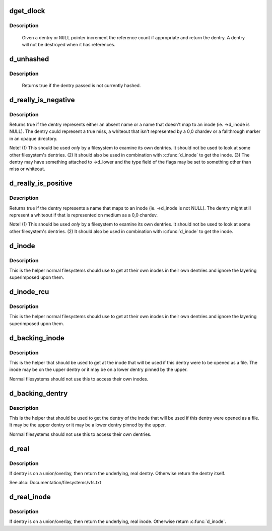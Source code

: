 .. -*- coding: utf-8; mode: rst -*-
.. src-file: include/linux/dcache.h

.. _`dget_dlock`:

dget_dlock
==========

.. c:function:: struct dentry *dget_dlock(struct dentry *dentry)

    get a reference to a dentry

    :param struct dentry \*dentry:
        dentry to get a reference to

.. _`dget_dlock.description`:

Description
-----------

     Given a dentry or \ ``NULL``\  pointer increment the reference count
     if appropriate and return the dentry. A dentry will not be
     destroyed when it has references.

.. _`d_unhashed`:

d_unhashed
==========

.. c:function:: int d_unhashed(const struct dentry *dentry)

    is dentry hashed

    :param const struct dentry \*dentry:
        entry to check

.. _`d_unhashed.description`:

Description
-----------

     Returns true if the dentry passed is not currently hashed.

.. _`d_really_is_negative`:

d_really_is_negative
====================

.. c:function:: bool d_really_is_negative(const struct dentry *dentry)

    Determine if a dentry is really negative (ignoring fallthroughs)

    :param const struct dentry \*dentry:
        The dentry in question

.. _`d_really_is_negative.description`:

Description
-----------

Returns true if the dentry represents either an absent name or a name that
doesn't map to an inode (ie. ->d_inode is NULL).  The dentry could represent
a true miss, a whiteout that isn't represented by a 0,0 chardev or a
fallthrough marker in an opaque directory.

Note!  (1) This should be used *only* by a filesystem to examine its own
dentries.  It should not be used to look at some other filesystem's
dentries.  (2) It should also be used in combination with \ :c:func:`d_inode`\  to get
the inode.  (3) The dentry may have something attached to ->d_lower and the
type field of the flags may be set to something other than miss or whiteout.

.. _`d_really_is_positive`:

d_really_is_positive
====================

.. c:function:: bool d_really_is_positive(const struct dentry *dentry)

    Determine if a dentry is really positive (ignoring fallthroughs)

    :param const struct dentry \*dentry:
        The dentry in question

.. _`d_really_is_positive.description`:

Description
-----------

Returns true if the dentry represents a name that maps to an inode
(ie. ->d_inode is not NULL).  The dentry might still represent a whiteout if
that is represented on medium as a 0,0 chardev.

Note!  (1) This should be used *only* by a filesystem to examine its own
dentries.  It should not be used to look at some other filesystem's
dentries.  (2) It should also be used in combination with \ :c:func:`d_inode`\  to get
the inode.

.. _`d_inode`:

d_inode
=======

.. c:function:: struct inode *d_inode(const struct dentry *dentry)

    Get the actual inode of this dentry

    :param const struct dentry \*dentry:
        The dentry to query

.. _`d_inode.description`:

Description
-----------

This is the helper normal filesystems should use to get at their own inodes
in their own dentries and ignore the layering superimposed upon them.

.. _`d_inode_rcu`:

d_inode_rcu
===========

.. c:function:: struct inode *d_inode_rcu(const struct dentry *dentry)

    Get the actual inode of this dentry with \ :c:func:`ACCESS_ONCE`\ 

    :param const struct dentry \*dentry:
        The dentry to query

.. _`d_inode_rcu.description`:

Description
-----------

This is the helper normal filesystems should use to get at their own inodes
in their own dentries and ignore the layering superimposed upon them.

.. _`d_backing_inode`:

d_backing_inode
===============

.. c:function:: struct inode *d_backing_inode(const struct dentry *upper)

    Get upper or lower inode we should be using

    :param const struct dentry \*upper:
        The upper layer

.. _`d_backing_inode.description`:

Description
-----------

This is the helper that should be used to get at the inode that will be used
if this dentry were to be opened as a file.  The inode may be on the upper
dentry or it may be on a lower dentry pinned by the upper.

Normal filesystems should not use this to access their own inodes.

.. _`d_backing_dentry`:

d_backing_dentry
================

.. c:function:: struct dentry *d_backing_dentry(struct dentry *upper)

    Get upper or lower dentry we should be using

    :param struct dentry \*upper:
        The upper layer

.. _`d_backing_dentry.description`:

Description
-----------

This is the helper that should be used to get the dentry of the inode that
will be used if this dentry were opened as a file.  It may be the upper
dentry or it may be a lower dentry pinned by the upper.

Normal filesystems should not use this to access their own dentries.

.. _`d_real`:

d_real
======

.. c:function:: struct dentry *d_real(struct dentry *dentry, const struct inode *inode, unsigned int open_flags, unsigned int flags)

    Return the real dentry

    :param struct dentry \*dentry:
        the dentry to query

    :param const struct inode \*inode:
        inode to select the dentry from multiple layers (can be NULL)

    :param unsigned int open_flags:
        open flags to control copy-up behavior

    :param unsigned int flags:
        flags to control what is returned by this function

.. _`d_real.description`:

Description
-----------

If dentry is on a union/overlay, then return the underlying, real dentry.
Otherwise return the dentry itself.

See also: Documentation/filesystems/vfs.txt

.. _`d_real_inode`:

d_real_inode
============

.. c:function:: struct inode *d_real_inode(const struct dentry *dentry)

    Return the real inode

    :param const struct dentry \*dentry:
        The dentry to query

.. _`d_real_inode.description`:

Description
-----------

If dentry is on a union/overlay, then return the underlying, real inode.
Otherwise return \ :c:func:`d_inode`\ .

.. This file was automatic generated / don't edit.

